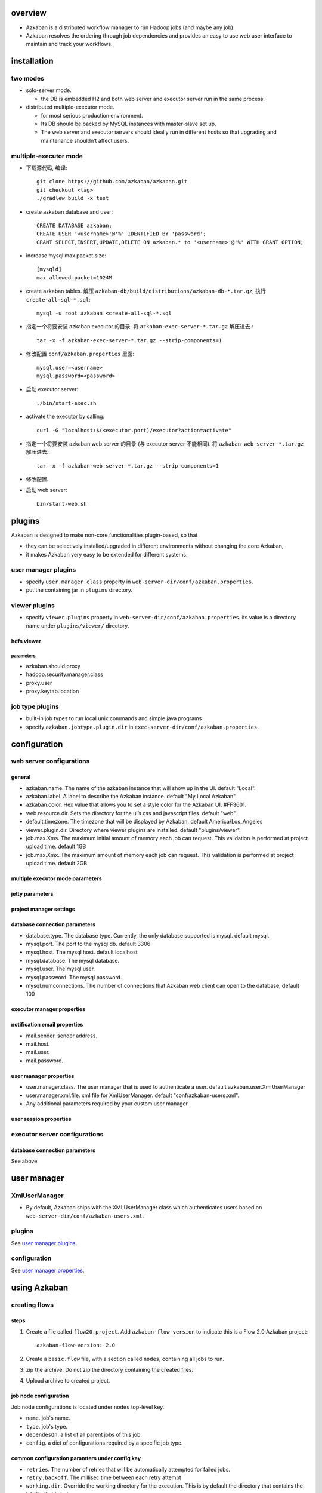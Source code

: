 overview
========
- Azkaban is a distributed workflow manager to run Hadoop jobs (and maybe any
  job).

- Azkaban resolves the ordering through job dependencies and provides an easy
  to use web user interface to maintain and track your workflows.

installation
============
two modes
---------
* solo-server mode.
  
  - the DB is embedded H2 and both web server and executor server run in the
    same process.

* distributed multiple-executor mode.
  
  - for most serious production environment.
    
  - Its DB should be backed by MySQL instances with master-slave set up.

  - The web server and executor servers should ideally run in different hosts
    so that upgrading and maintenance shouldn’t affect users.

multiple-executor mode
----------------------
- 下载源代码, 编译::

    git clone https://github.com/azkaban/azkaban.git
    git checkout <tag>
    ./gradlew build -x test

- create azkaban database and user::

    CREATE DATABASE azkaban;
    CREATE USER '<username>'@'%' IDENTIFIED BY 'password';
    GRANT SELECT,INSERT,UPDATE,DELETE ON azkaban.* to '<username>'@'%' WITH GRANT OPTION;

- increase mysql max packet size::

    [mysqld]
    max_allowed_packet=1024M

- create azkaban tables. 解压 ``azkaban-db/build/distributions/azkaban-db-*.tar.gz``,
  执行 ``create-all-sql-*.sql``::

    mysql -u root azkaban <create-all-sql-*.sql

- 指定一个将要安装 azkaban executor 的目录. 将 ``azkaban-exec-server-*.tar.gz``
  解压进去.::

    tar -x -f azkaban-exec-server-*.tar.gz --strip-components=1

- 修改配置 ``conf/azkaban.properties`` 里面::

    mysql.user=<username>
    mysql.password=<password>

- 启动 executor server::

    ./bin/start-exec.sh

- activate the executor by calling::

    curl -G "localhost:$(<executor.port)/executor?action=activate"

- 指定一个将要安装 azkaban web server 的目录 (与 executor server 不能相同). 将
  ``azkaban-web-server-*.tar.gz`` 解压进去.::

    tar -x -f azkaban-web-server-*.tar.gz --strip-components=1

- 修改配置.

- 启动 web server::

    bin/start-web.sh

plugins
=======
Azkaban is designed to make non-core functionalities plugin-based, so that

- they can be selectively installed/upgraded in different environments without
  changing the core Azkaban,
  
- it makes Azkaban very easy to be extended for different systems.

user manager plugins
--------------------
- specify ``user.manager.class`` property in
  ``web-server-dir/conf/azkaban.properties``.

- put the containing jar in ``plugins`` directory.

viewer plugins
--------------
- specify ``viewer.plugins`` property in ``web-server-dir/conf/azkaban.properties``.
  its value is a directory name under ``plugins/viewer/`` directory.

hdfs viewer
^^^^^^^^^^^
parameters
""""""""""
- azkaban.should.proxy

- hadoop.security.manager.class

- proxy.user

- proxy.keytab.location

job type plugins
----------------
- built-in job types to run local unix commands and simple java programs

- specify ``azkaban.jobtype.plugin.dir`` in
  ``exec-server-dir/conf/azkaban.properties``.

configuration
=============
web server configurations
-------------------------
general
^^^^^^^
- azkaban.name. The name of the azkaban instance that will show up in the UI.
  default "Local".

- azkaban.label. A label to describe the Azkaban instance. default "My Local
  Azkaban".

- azkaban.color. Hex value that allows you to set a style color for the Azkaban
  UI. #FF3601.

- web.resource.dir. Sets the directory for the ui’s css and javascript files.
  default "web".

- default.timezone. The timezone that will be displayed by Azkaban.  default
  America/Los_Angeles

- viewer.plugin.dir. Directory where viewer plugins are installed. default
  "plugins/viewer".

- job.max.Xms. The maximum initial amount of memory each job can request. This
  validation is performed at project upload time. default 1GB

- job.max.Xmx. The maximum amount of memory each job can request. This
  validation is performed at project upload time. default 2GB

multiple executor mode parameters
^^^^^^^^^^^^^^^^^^^^^^^^^^^^^^^^^

jetty parameters
^^^^^^^^^^^^^^^^

project manager settings
^^^^^^^^^^^^^^^^^^^^^^^^

database connection parameters
^^^^^^^^^^^^^^^^^^^^^^^^^^^^^^
- database.type. The database type. Currently, the only database supported is
  mysql. default mysql.

- mysql.port. The port to the mysql db. default 3306

- mysql.host. The mysql host. default localhost

- mysql.database. The mysql database.

- mysql.user. The mysql user.

- mysql.password. The mysql password.

- mysql.numconnections. The number of connections that Azkaban web client can
  open to the database, default 100

executor manager properties
^^^^^^^^^^^^^^^^^^^^^^^^^^^

notification email properties
^^^^^^^^^^^^^^^^^^^^^^^^^^^^^
- mail.sender. sender address.

- mail.host.

- mail.user.

- mail.password.

user manager properties
^^^^^^^^^^^^^^^^^^^^^^^
- user.manager.class. The user manager that is used to authenticate a user.
  default azkaban.user.XmlUserManager

- user.manager.xml.file. xml file for XmlUserManager. default
  "conf/azkaban-users.xml".

- Any additional parameters required by your custom user manager.

user session properties
^^^^^^^^^^^^^^^^^^^^^^^

executor server configurations
------------------------------
database connection parameters
^^^^^^^^^^^^^^^^^^^^^^^^^^^^^^
See above.


user manager
============

XmlUserManager
--------------
- By default, Azkaban ships with the XMLUserManager class which authenticates
  users based on ``web-server-dir/conf/azkaban-users.xml``.

plugins
-------
See `user manager plugins`_.

configuration
-------------
See `user manager properties`_.

using Azkaban
=============
creating flows
--------------
steps
^^^^^
1. Create a file called ``flow20.project``. Add ``azkaban-flow-version`` to
   indicate this is a Flow 2.0 Azkaban project::

     azkaban-flow-version: 2.0

2. Create a ``basic.flow`` file, with a section called ``nodes``, containing
   all jobs to run.

3. zip the archive. Do not zip the directory containing the created files.

4. Upload archive to created project.

job node configuration
^^^^^^^^^^^^^^^^^^^^^^
Job node configurations is located under ``nodes`` top-level key.

- ``name``. job's name.

- ``type``. job's type.

- ``dependesOn``. a list of all parent jobs of this job.

- ``config``. a dict of configurations required by a specific job type.

common configuration paramters under config key
^^^^^^^^^^^^^^^^^^^^^^^^^^^^^^^^^^^^^^^^^^^^^^^
- ``retries``. The number of retries that will be automatically attempted for
  failed jobs.

- ``retry.backoff``. The millisec time between each retry attempt

- ``working.dir``. Override the working directory for the execution. This is by
  default the directory that contains the job file that is being run.

- ``env.<name>``. Set the named environment variable

- ``failure.emails``. Comma delimited list of emails to notify during a
  failure.

- ``success.emails``. Comma delimited list of emails to notify during a
  success.

- ``notify.emails``. Comma delimited list of emails to notify during either a
  success or failure.

flow configuration
^^^^^^^^^^^^^^^^^^
Global flow configurations is located under ``config`` top-level key. 这里的每
个配置项相当于是 job node configuration 的全局 fallback value.

embedded flows
^^^^^^^^^^^^^^
A job node can embed an entire subflow, by specifying ``nodes`` key under a job
node's specification.

conditional workflow
^^^^^^^^^^^^^^^^^^^^
- Conditional workflow feature allows users to specify whether to run certain
  jobs based on conditions.

- Condition is specified after ``condition`` key. A valid condition is a
  combination of multiple conditions on job runtime parameters and one
  condition on job status macro.

  * condition on job runtime paramters. Jobs need to write runtime parameters
    into ``$JOB_OUTPUT_PROP_FILE``. Parameters are accessed via
    ``${jobName:param}`` syntax.

  * condition on job status macro. supported:
    ``all_success, all_done, all_failed, one_success, one_failed``.

  * Comparison and logical operators can be used to connect individual condition
    components. Supported operators: ``==, !=,  >, >=, <, <=, &&, ||, !``.

runtime parameters
^^^^^^^^^^^^^^^^^^
- Use ``${parameter}`` in ``basic.flow`` definition file to access value of any
  parameters available at runtime.

- 对于一个 job, 它可用的 parameters 包含:

  * metadata parameters made available by azkaban (see below).

  * 这个 job 本身的 ``config`` key 和从全局 ``config`` 继承的所有参数.

  * parent jobs' output parameters written to their ``$JOB_OUTPUT_PROP_FILE``.

  这些参数全部通过 ``$JOB_PROP_FILE`` 文件提供给 job. 并且可通过
  ``${parameter}`` 语法来获取和使用.

- The following parameters are made available to job automatically at runtime.

  * azkaban.job.attempt. The attempt number for the job. Starts with attempt 0
    and increments with every retry.

  * azkaban.job.id. The job name.

  * azkaban.flow.flowid. The flow name that the job is running in.

  * azkaban.flow.execid. The execution id that is assigned to the running flow.

  * azkaban.flow.projectid. The numerical project id.

  * azkaban.flow.projectversion. The project upload version.

  * azkaban.flow.uuid. A unique identifier assigned to a flow’s execution.

  * azkaban.flow.start.timestamp. The millisecs since epoch start time.

  * azkaban.flow.start.year. The start year.

  * azkaban.flow.start.month. The start month of the year (1-12)

  * azkaban.flow.start.day. The start day of the month.

  * azkaban.flow.start.hour. The start hour in the day.

  * azkaban.flow.start.minute. The start minute.

  * azkaban.flow.start.second. The start second in the minute.

  * azkaban.flow.start.milliseconds. The start millisec in the sec

  * azkaban.flow.start.timezone. The start timezone that is set.

uploading project files
-----------------------
- The project files are packaged into an archive file, then uploaded to
  Azkaban.

- Supported archive formats: zip.

- The zip should contain the ``*.job`` files and any files needed to run your
  jobs. Job names must be unique in a project.

- Azkaban will validate the contents of the zip to make sure that dependencies
  are met and that there’s no cyclical dependencies detected. If it finds any
  invalid flows, the upload will fail.

- Uploads overwrite all files in the project. Any changes made to jobs will be
  wiped out after a new zip file is uploaded.

executing flow
--------------
- disable/enable jobs. From the Flow View panel, you can right click on the
  graph and disable or enable jobs. Disabled jobs will be skipped during
  execution as if their dependencies have been met. Disabled jobs will appear
  translucent.

- email override. Azkaban will use the default notification emails set in the
  final job in the flow. If overridden, a user can change the email addresses
  where failure or success emails are sent. The list can be delimited by
  commas, whitespace or a semi-colon.

- failure options.
  
  * Finish Current Running: will finish the jobs that are currently running,
    but it will not start new jobs. The flow will be put in the FAILED
    FINISHING state and be set to FAILED once everything completes.

  * Cancel All: will immediately kill all running jobs and set the state of the
    executing flow to FAILED.

  * Finish All Possible: will keep executing jobs in the flow as long as its
    dependencies are met. The flow will be put in the FAILED FINISHING state
    and be set to FAILED once everything completes.

- concurrent options.

  * Skip Execution option will not run the flow if its already running.

  * Run Concurrently option will run the flow regardless of if its running.
    Executions are given different working directories.

  * Pipeline runs the the flow in a manner that the new execution will not
    overrun the concurrent execution.

    - Level 1: blocks executing job A until the the previous flow’s job A has
      completed.

    - Level 2: blocks executing job A until the the children of the previous
      flow’s job A has completed. This is useful if you need to run your flows
      a few steps behind an already executing flow.

- flow parameters. Allows users to override flow parameters. The flow
  parameters override the global properties for a job, but not the properties
  of the job itself.

flow execution page
-------------------
- Cancel - kills all running jobs and fails the flow immediately. The flow
  state will be KILLED.

- Pause - prevents new jobs from running. Currently running jobs proceed as
  usual.

- Resume - resume a paused execution.

- Retry Failed - only available when the flow is in a FAILED FINISHING state.
  Retry will restart all FAILED jobs while the flow is still active. Attempts
  will appear in the Jobs List page.

- Prepare Execution - only available on a finished flow, regardless of success
  or failures. This will auto disable successfully completed jobs.

schedule flow
-------------
- Any flow options set will be preserved for the scheduled flow.

- scheduling syntax: Quartz syntax.

SLA
---
- SLA -- Service Level Agreement.

- Set SLA notification email or preemption actions.

- Rules can be added and applied to individual jobs or the flow itself.

- If duration threshold is exceeded, then an alert email can be set and/or the
  flow or job can be auto killed. If a job is killed due to missing the SLA, it
  will be retried based on the retry configuration of that job.

job edit
--------
- The changes to the job property parameters will affect an executing flow only
  if the job hasn’t started to run yet. These overwrites of job properties will
  be overwritten by the next project upload.

job logs
--------
- The job logs are stored in the database. They contain all the stdout and
  stderr output of the job.

job types
=========
command
-------
- It runs multiple UNIX commands using java processbuilder. Upon execution,
  Azkaban spawns off a process to run the command.

- configuration:

  * ``command``. The command to run.

  * 若要指定多个命令, specify ``command.1``, ``command.2``, etc., in addition
    to ``command``.

job property precedence
=======================
from lowest to highest.

- ``global.properties`` in ``conf`` directory. global to all jobtypes.

- ``common.properties`` in ``jobtype`` directory. global to all jobtypes.

- ``plugin.properties`` in ``jobtype/<jobtype-name>`` directory. specific to
  a one jobtype.

- global ``config`` in ``basic.flow`` file of a project's zip archive. apply to
  all jobs in the flow.

- flow properties specified at GUI while triggering flow execution. apply to all
  jobs in the flow.

- node-specific ``config`` in ``basic.flow`` file of a project's zip archive.
  apply to a specific job node in the flow.

project permissions
===================
- The user who created a project will be given ADMIN status for the project.

- Adding user permissions gives those users those specified permissions on the
  project. Remove user permissions by unchecking all of the permissions.

- Group permissions allow everyone in a particular group the specified
  permissions. Remove group permissions by unchecking all the group
  permissions.

- If proxy users are turned on, proxy users allows the project workflows to run
  as those users. This is useful for locking down which headless accounts jobs
  can proxy to. They are removed by clicking on the ‘Remove’ button once added.

- supported permissions:

  * ADMIN. Allows the user to do anything with this project, as well as add
    permissions and delete the project.

  * READ. The user can view the job, the flows, the execution logs.

  * WRITE. Project files can be uploaded, and the job files can be modified.

  * EXECUTE. The user is allowed to execute, pause, cancel jobs.

  * SCHEDULE. The user is allowed to add, modify and remove a flow from the
    schedule.
